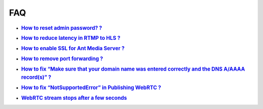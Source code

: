 ###
FAQ
###

-  .. rubric:: `How to reset admin password?
      ? <https://github.com/ant-media/Ant-Media-Server/wiki/How-to-reset-Ant-Media-Server-admin-password%3F>`__
      :name: how-to-reset-admin-password

-  .. rubric:: `How to reduce latency in RTMP to HLS
      ? <https://github.com/ant-media/Ant-Media-Server/wiki/How-to-Reduce-Latency-in-RTMP-to-HLS%3F>`__
      :name: how-to-reduce-latency-in-rtmp-to-hls

-  .. rubric:: `How to enable SSL for Ant Media Server
      ? <https://github.com/ant-media/Ant-Media-Server/wiki/How-to-Enable-SSL-for-Ant-Media-Server-%3F>`__
      :name: how-to-enable-ssl-for-ant-media-server

-  .. rubric:: `How to remove port forwarding
      ? <https://github.com/ant-media/Ant-Media-Server/wiki/How-to-Remove-Port-Forwarding%3F>`__
      :name: how-to-remove-port-forwarding

-  .. rubric:: `How to fix “Make sure that your domain name was entered
      correctly and the DNS A/AAAA record(s)”
      ? <https://github.com/ant-media/Ant-Media-Server/wiki/How-to-fix-issue-%22Make-sure-that-your-domain-name-was-entered-correctly-and-the-DNS-A-AAAA-record(s)%22-%3F>`__
      :name: how-to-fix-make-sure-that-your-domain-name-was-entered-correctly-and-the-dns-aaaaa-records

-  .. rubric:: `How to fix “NotSupportedError” in Publishing WebRTC
      ? <https://github.com/ant-media/Ant-Media-Server/wiki/How-to-fix-%E2%80%9CNotSupportedError%E2%80%9D-in-publishing-WebRTC-stream-in-Ant-Media-Server-%3F>`__
      :name: how-to-fix-notsupportederror-in-publishing-webrtc

-  .. rubric:: `WebRTC stream stops after a few
      seconds <https://github.com/ant-media/Ant-Media-Server/wiki/WebRTC-stream-stops-after-a-few-seconds>`__
      :name: webrtc-stream-stops-after-a-few-seconds
